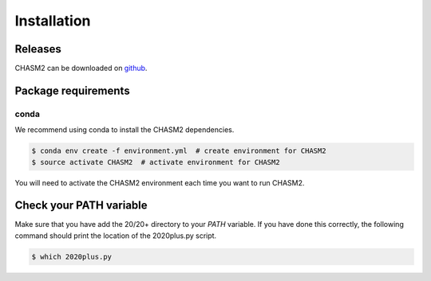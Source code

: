 Installation
------------

.. image:: https://travis-ci.org/KarchinLab/CHASM2.svg?branch=master
    :target: https://travis-ci.org/KarchinLab/CHASM2

Releases
~~~~~~~~

CHASM2 can be downloaded on `github <https://github.com/KarchinLab/CHASM2/releases>`_.

Package requirements
~~~~~~~~~~~~~~~~~~~~

conda
+++++

We recommend using conda to install the CHASM2 dependencies.

.. code-block:: bash

   $ conda env create -f environment.yml  # create environment for CHASM2
   $ source activate CHASM2  # activate environment for CHASM2

You will need to activate the CHASM2 environment each time you want to run CHASM2.


Check your PATH variable
~~~~~~~~~~~~~~~~~~~~~~~~

Make sure that you have add the 20/20+ directory to your `PATH` variable. If you have done this correctly, the following command should print the location of the 2020plus.py script.

.. code-block:: bash

    $ which 2020plus.py
